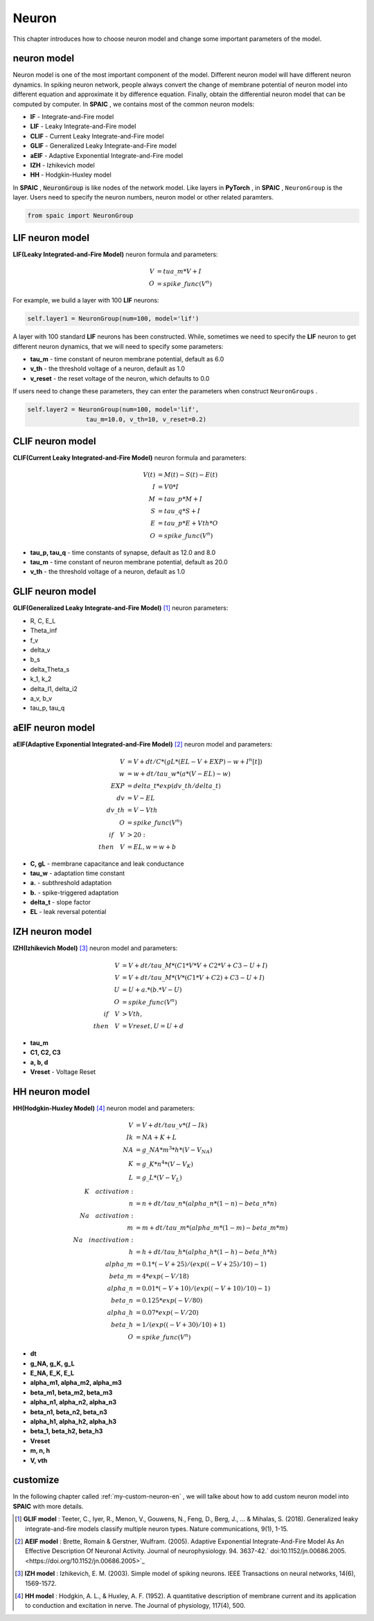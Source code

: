 Neuron
=====================

This chapter introduces how to choose neuron model and change some important parameters of the model.

neuron model
----------------
Neuron model is one of the most important component of the model. Different neuron model will have different \
neuron dynamics. In spiking neuron network, people always convert the change of membrane potential of neuron model \
into different equation and approximate it by difference equation. Finally, obtain the differential neuron model \
that can be computed by computer. In **SPAIC** , we contains most of the common neuron models:

- **IF** - Integrate-and-Fire model
- **LIF** - Leaky Integrate-and-Fire model
- **CLIF** - Current Leaky Integrate-and-Fire model
- **GLIF** - Generalized Leaky Integrate-and-Fire model
- **aEIF** - Adaptive Exponential Integrate-and-Fire model
- **IZH** - Izhikevich model
- **HH** - Hodgkin-Huxley model

In **SPAIC** , :code:`NeuronGroup` is like nodes of the network model. Like layers in **PyTorch** , in **SPAIC** , \
``NeuronGroup`` is the layer. Users need to specify the neuron numbers, neuron model or other related paramters.

.. code-block:: python

    from spaic import NeuronGroup


LIF neuron model
-----------------------
**LIF(Leaky Integrated-and-Fire Model)** neuron formula and parameters:

.. math::
    V & = tua\_m * V + I \\
    O & = spike\_func(V^n)

For example, we build a layer with 100 **LIF** neurons:

.. code-block:: python

    self.layer1 = NeuronGroup(num=100, model='lif')

A layer with 100 standard **LIF** neurons has been constructed. While, sometimes we need to specify the **LIF** \
neuron to get different neuron dynamics, that we will need to specify some parameters:

- **tau_m** - time constant of neuron membrane potential, default as 6.0
- **v_th** - the threshold voltage of a neuron, default as 1.0
- **v_reset** - the reset voltage of the neuron, which defaults to 0.0

If users need to change these parameters, they can enter the parameters when construct ``NeuronGroups`` .

.. code-block:: python

    self.layer2 = NeuronGroup(num=100, model='lif',
                    tau_m=10.0, v_th=10, v_reset=0.2)


.. image:: ../_static/LIF_Appearance.png

CLIF neuron model
-------------------------
**CLIF(Current Leaky Integrated-and-Fire Model)** neuron formula and parameters:

.. math::

    V(t) & = M(t) - S(t) - E(t) \\
    I & = V0 * I \\
    M & = tau\_p * M + I \\
    S & = tau\_q * S + I \\
    E & = tau\_p * E + Vth * O \\
    O & = spike\_func(V^n)

- **tau_p, tau_q** - time constants of synapse, default as 12.0 and 8.0
- **tau_m** - time constant of neuron membrane potential, default as 20.0
- **v_th** - the threshold voltage of a neuron, default as 1.0

.. image:: ../_static/CLIF_Appearance.png

GLIF neuron model
-------------------------
**GLIF(Generalized Leaky Integrate-and-Fire Model)** [#f1]_ neuron parameters:

- R, C, E_L
- Theta_inf
- f_v
- delta_v
- b_s
- delta_Theta_s
- k_1, k_2
- delta_I1, delta_i2
- a_v, b_v
- tau_p, tau_q

aEIF neuron model
-------------------------
**aEIF(Adaptive Exponential Integrated-and-Fire Model)** [#f2]_ neuron model and parameters:

.. math::
    V & = V + dt / C * (gL * (EL - V + EXP) - w + I^n[t]) \\
    w & = w + dt / tau\_w * (a * (V - EL) - w) \\
    EXP & = delta\_t * exp(dv\_th/delta\_t) \\
    dv & = V - EL \\
    dv\_th & = V - Vth \\
    O & = spike\_func(V^n) \\
    if\quad V & > 20: \\
    then\quad V & = EL, w = w + b

- **C, gL** - membrane capacitance and leak conductance
- **tau_w** - adaptation time constant
- **a.** - subthreshold adaptation
- **b.** - spike-triggered adaptation
- **delta_t** - slope factor
- **EL** - leak reversal potential

.. image:: ../_static/AEIF_Appearance.png

IZH neuron model
--------------------------
**IZH(Izhikevich Model)** [#f3]_  neuron model and parameters:

.. math::
    V &= V + dt / tau\_M * (C1 * V * V + C2 * V + C3 - U + I)  \\
    V &= V + dt / tau\_M * (V* (C1 * V + C2) + C3 - U + I) \\
    U &= U + a. * (b. * V - U) \\
    O &= spike\_func(V^n) \\
    if\quad V &> Vth, \\
    then\quad V &= Vreset, U = U + d

- **tau_m**
- **C1, C2, C3**
- **a, b, d**
- **Vreset** - Voltage Reset

.. image:: ../_static/IZH_Appearance.png


HH neuron model
--------------------------
**HH(Hodgkin-Huxley Model)**  [#f4]_ neuron model and parameters:

.. math::
    V & = V + dt/tau\_v * (I - Ik) \\
    Ik & = NA + K + L \\
    NA & = g\_NA * m^3 * h * (V - V_NA) \\
    K & = g\_K * n^4 * (V - V_K) \\
    L & = g\_L * (V - V_L) \\
    K\quad activation: \\
    n & = n + dt/tau\_n * (alpha\_n * (1-n) - beta\_n * n) \\
    Na\quad activation: \\
    m & = m + dt/tau\_m * (alpha\_m * (1-m) - beta\_m * m) \\
    Na\quad inactivation: \\
    h & = h + dt/tau\_h * (alpha\_h * (1-h) - beta\_h * h) \\
    alpha\_m & = 0.1 * (-V + 25) / (exp((-V+25)/10) - 1) \\
    beta\_m & = 4 * exp(-V/18) \\
    alpha\_n & = 0.01 * (-V + 10) / (exp((-V+10)/10) - 1) \\
    beta\_n & = 0.125 * exp(-V/80) \\
    alpha\_h & = 0.07 * exp(-V/20) \\
    beta\_h & = 1/(exp((-V+30)/10) + 1) \\
    O & = spike\_func(V^n)


- **dt**
- **g_NA, g_K, g_L**
- **E_NA, E_K, E_L**
- **alpha_m1, alpha_m2, alpha_m3**
- **beta_m1, beta_m2, beta_m3**
- **alpha_n1, alpha_n2, alpha_n3**
- **beta_n1, beta_n2, beta_n3**
- **alpha_h1, alpha_h2, alpha_h3**
- **beta_1, beta_h2, beta_h3**
- **Vreset**
- **m, n, h**
- **V, vth**

.. image:: ../_static/HH_Appearance.png

customize
----------------
In the following chapter called  :ref:`my-custom-neuron-en` , we will talke about how to add custom neuron model \
into **SPAIC** with more details.




.. [#f1] **GLIF model** : Teeter, C., Iyer, R., Menon, V., Gouwens, N., Feng, D., Berg, J., ... & Mihalas, S. (2018). Generalized leaky integrate-and-fire models classify multiple neuron types. Nature communications, 9(1), 1-15.
.. [#f2] **AEIF model** : Brette, Romain & Gerstner, Wulfram. (2005). Adaptive Exponential Integrate-And-Fire Model As An Effective Description Of Neuronal Activity. Journal of neurophysiology. 94. 3637-42.` doi:10.1152/jn.00686.2005. <https://doi.org/10.1152/jn.00686.2005>`_
.. [#f3] **IZH model** : Izhikevich, E. M. (2003). Simple model of spiking neurons. IEEE Transactions on neural networks, 14(6), 1569-1572.
.. [#f4] **HH model** : Hodgkin, A. L., & Huxley, A. F. (1952). A quantitative description of membrane current and its application to conduction and excitation in nerve. The Journal of physiology, 117(4), 500.
